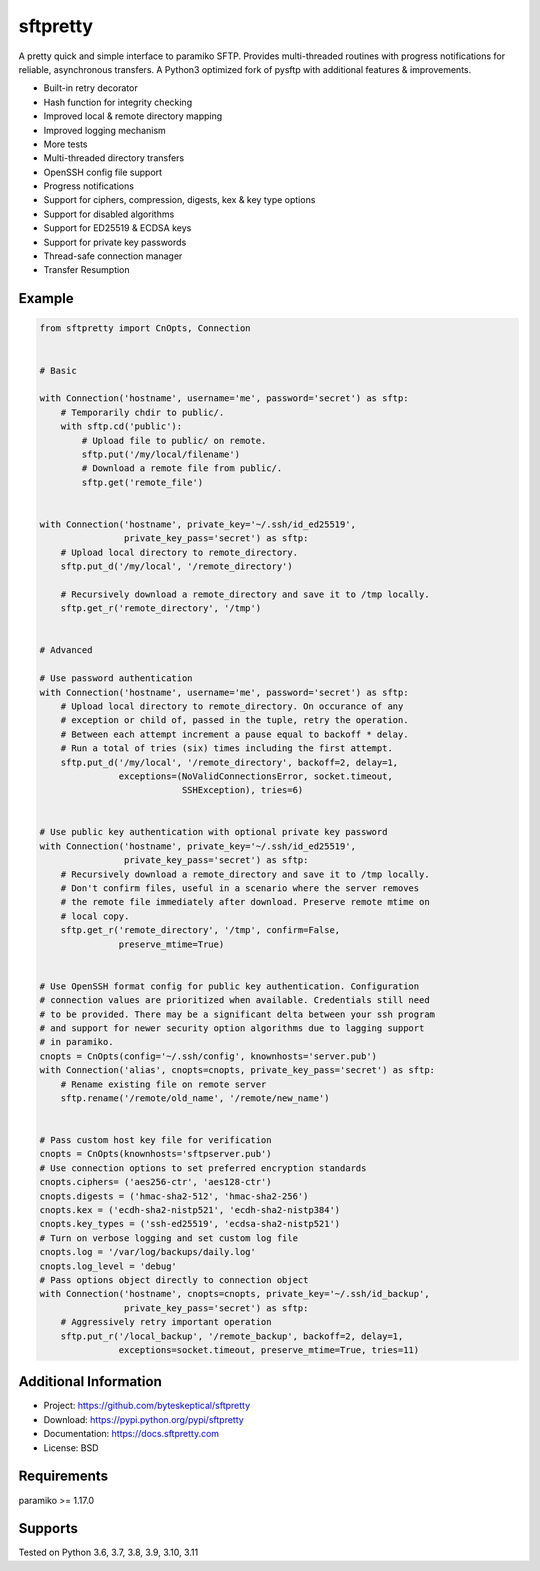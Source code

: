 sftpretty
=========

A pretty quick and simple interface to paramiko SFTP. Provides multi-threaded
routines with progress notifications for reliable, asynchronous transfers. A
Python3 optimized fork of pysftp with additional features & improvements.

* Built-in retry decorator
* Hash function for integrity checking
* Improved local & remote directory mapping
* Improved logging mechanism
* More tests
* Multi-threaded directory transfers
* OpenSSH config file support
* Progress notifications
* Support for ciphers, compression, digests, kex & key type options
* Support for disabled algorithms
* Support for ED25519 & ECDSA keys
* Support for private key passwords
* Thread-safe connection manager
* Transfer Resumption


Example
-------
.. code-block:: python

    from sftpretty import CnOpts, Connection


    # Basic

    with Connection('hostname', username='me', password='secret') as sftp:
        # Temporarily chdir to public/.
        with sftp.cd('public'):
            # Upload file to public/ on remote.
            sftp.put('/my/local/filename')
            # Download a remote file from public/.
            sftp.get('remote_file')


    with Connection('hostname', private_key='~/.ssh/id_ed25519',
                    private_key_pass='secret') as sftp:
        # Upload local directory to remote_directory.
        sftp.put_d('/my/local', '/remote_directory')

        # Recursively download a remote_directory and save it to /tmp locally.
        sftp.get_r('remote_directory', '/tmp')


    # Advanced

    # Use password authentication
    with Connection('hostname', username='me', password='secret') as sftp:
        # Upload local directory to remote_directory. On occurance of any
        # exception or child of, passed in the tuple, retry the operation.
        # Between each attempt increment a pause equal to backoff * delay.
        # Run a total of tries (six) times including the first attempt.
        sftp.put_d('/my/local', '/remote_directory', backoff=2, delay=1,
                   exceptions=(NoValidConnectionsError, socket.timeout,
                               SSHException), tries=6)


    # Use public key authentication with optional private key password
    with Connection('hostname', private_key='~/.ssh/id_ed25519',
                    private_key_pass='secret') as sftp:
        # Recursively download a remote_directory and save it to /tmp locally.
        # Don't confirm files, useful in a scenario where the server removes
        # the remote file immediately after download. Preserve remote mtime on
        # local copy.
        sftp.get_r('remote_directory', '/tmp', confirm=False,
                   preserve_mtime=True)


    # Use OpenSSH format config for public key authentication. Configuration
    # connection values are prioritized when available. Credentials still need
    # to be provided. There may be a significant delta between your ssh program
    # and support for newer security option algorithms due to lagging support
    # in paramiko.
    cnopts = CnOpts(config='~/.ssh/config', knownhosts='server.pub')
    with Connection('alias', cnopts=cnopts, private_key_pass='secret') as sftp:
        # Rename existing file on remote server
        sftp.rename('/remote/old_name', '/remote/new_name')


    # Pass custom host key file for verification 
    cnopts = CnOpts(knownhosts='sftpserver.pub')
    # Use connection options to set preferred encryption standards
    cnopts.ciphers= ('aes256-ctr', 'aes128-ctr')
    cnopts.digests = ('hmac-sha2-512', 'hmac-sha2-256')
    cnopts.kex = ('ecdh-sha2-nistp521', 'ecdh-sha2-nistp384')
    cnopts.key_types = ('ssh-ed25519', 'ecdsa-sha2-nistp521')
    # Turn on verbose logging and set custom log file
    cnopts.log = '/var/log/backups/daily.log'
    cnopts.log_level = 'debug'
    # Pass options object directly to connection object
    with Connection('hostname', cnopts=cnopts, private_key='~/.ssh/id_backup',
                    private_key_pass='secret') as sftp:
        # Aggressively retry important operation
        sftp.put_r('/local_backup', '/remote_backup', backoff=2, delay=1,
                   exceptions=socket.timeout, preserve_mtime=True, tries=11)


Additional Information
----------------------
* Project: https://github.com/byteskeptical/sftpretty
* Download: https://pypi.python.org/pypi/sftpretty
* Documentation: https://docs.sftpretty.com
* License: BSD

Requirements
------------
paramiko >= 1.17.0

Supports
--------
Tested on Python 3.6, 3.7, 3.8, 3.9, 3.10, 3.11


